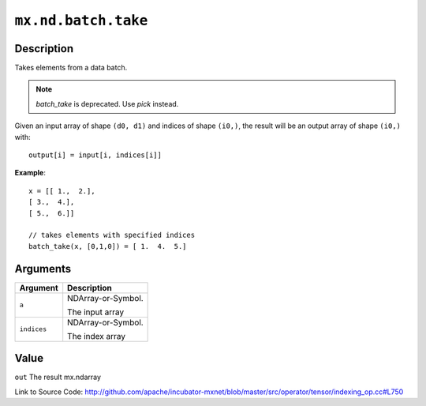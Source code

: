 .. raw:: html



``mx.nd.batch.take``
========================================

Description
----------------------

Takes elements from a data batch.

.. note::   `batch_take` is deprecated. Use `pick` instead.

Given an input array of shape ``(d0, d1)`` and indices of shape ``(i0,)``, the result will be
an output array of shape ``(i0,)`` with::

	 output[i] = input[i, indices[i]]
	 
**Example**::
	 
	 x = [[ 1.,  2.],
	 [ 3.,  4.],
	 [ 5.,  6.]]
	 
	 // takes elements with specified indices
	 batch_take(x, [0,1,0]) = [ 1.  4.  5.]
	 
	 
	 


Arguments
------------------

+----------------------------------------+------------------------------------------------------------+
| Argument                               | Description                                                |
+========================================+============================================================+
| ``a``                                  | NDArray-or-Symbol.                                         |
|                                        |                                                            |
|                                        | The input array                                            |
+----------------------------------------+------------------------------------------------------------+
| ``indices``                            | NDArray-or-Symbol.                                         |
|                                        |                                                            |
|                                        | The index array                                            |
+----------------------------------------+------------------------------------------------------------+

Value
----------

``out`` The result mx.ndarray


Link to Source Code: http://github.com/apache/incubator-mxnet/blob/master/src/operator/tensor/indexing_op.cc#L750


.. disqus::
   :disqus_identifier: mx.nd.batch.take
